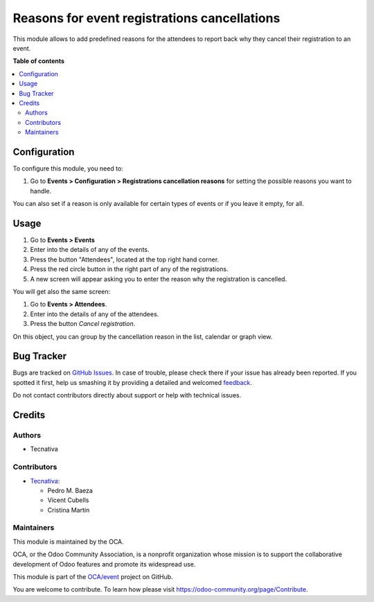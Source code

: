 =============================================
Reasons for event registrations cancellations
=============================================

.. !!!!!!!!!!!!!!!!!!!!!!!!!!!!!!!!!!!!!!!!!!!!!!!!!!!!
   !! This file is generated by oca-gen-addon-readme !!
   !! changes will be overwritten.                   !!
   !!!!!!!!!!!!!!!!!!!!!!!!!!!!!!!!!!!!!!!!!!!!!!!!!!!!

.. |badge1| image:: https://img.shields.io/badge/maturity-Beta-yellow.png
    :target: https://odoo-community.org/page/development-status
    :alt: Beta
.. |badge2| image:: https://img.shields.io/badge/licence-AGPL--3-blue.png
    :target: http://www.gnu.org/licenses/agpl-3.0-standalone.html
    :alt: License: AGPL-3
.. |badge3| image:: https://img.shields.io/badge/github-OCA%2Fevent-lightgray.png?logo=github
    :target: https://github.com/OCA/event/tree/11.0/event_registration_cancel_reason
    :alt: OCA/event
.. |badge4| image:: https://img.shields.io/badge/weblate-Translate%20me-F47D42.png
    :target: https://translation.odoo-community.org/projects/event-11-0/event-11-0-event_registration_cancel_reason
    :alt: Translate me on Weblate
.. |badge5| image:: https://img.shields.io/badge/runbot-Try%20me-875A7B.png
    :target: https://runbot.odoo-community.org/runbot/199/11.0
    :alt: Try me on Runbot

|badge1| |badge2| |badge3| |badge4| |badge5| 

This module allows to add predefined reasons for the attendees to report back
why they cancel their registration to an event.

**Table of contents**

.. contents::
   :local:

Configuration
=============

To configure this module, you need to:

#. Go to **Events > Configuration > Registrations cancellation reasons** for setting the possible reasons you want to handle.

You can also set if a reason
is only available for certain types of events or if you leave it empty, for
all.

Usage
=====

#. Go to **Events > Events**
#. Enter into the details of any of the events.
#. Press the button "Attendees", located at the top right hand corner.
#. Press the red circle button in the right part of any of the registrations.
#. A new screen will appear asking you to enter the reason why the registration is cancelled.

You will get also the same screen:

#. Go to **Events > Attendees**.
#. Enter into the details of any of the attendees.
#. Press the button *Cancel registration*.

On this object, you can group by the cancellation reason in the list, calendar or graph view.

Bug Tracker
===========

Bugs are tracked on `GitHub Issues <https://github.com/OCA/event/issues>`_.
In case of trouble, please check there if your issue has already been reported.
If you spotted it first, help us smashing it by providing a detailed and welcomed
`feedback <https://github.com/OCA/event/issues/new?body=module:%20event_registration_cancel_reason%0Aversion:%2011.0%0A%0A**Steps%20to%20reproduce**%0A-%20...%0A%0A**Current%20behavior**%0A%0A**Expected%20behavior**>`_.

Do not contact contributors directly about support or help with technical issues.

Credits
=======

Authors
~~~~~~~

* Tecnativa

Contributors
~~~~~~~~~~~~

* `Tecnativa <https://www.tecnativa.com>`__:

  * Pedro M. Baeza
  * Vicent Cubells
  * Cristina Martín

Maintainers
~~~~~~~~~~~

This module is maintained by the OCA.

.. image:: https://odoo-community.org/logo.png
   :alt: Odoo Community Association
   :target: https://odoo-community.org

OCA, or the Odoo Community Association, is a nonprofit organization whose
mission is to support the collaborative development of Odoo features and
promote its widespread use.

This module is part of the `OCA/event <https://github.com/OCA/event/tree/11.0/event_registration_cancel_reason>`_ project on GitHub.

You are welcome to contribute. To learn how please visit https://odoo-community.org/page/Contribute.
